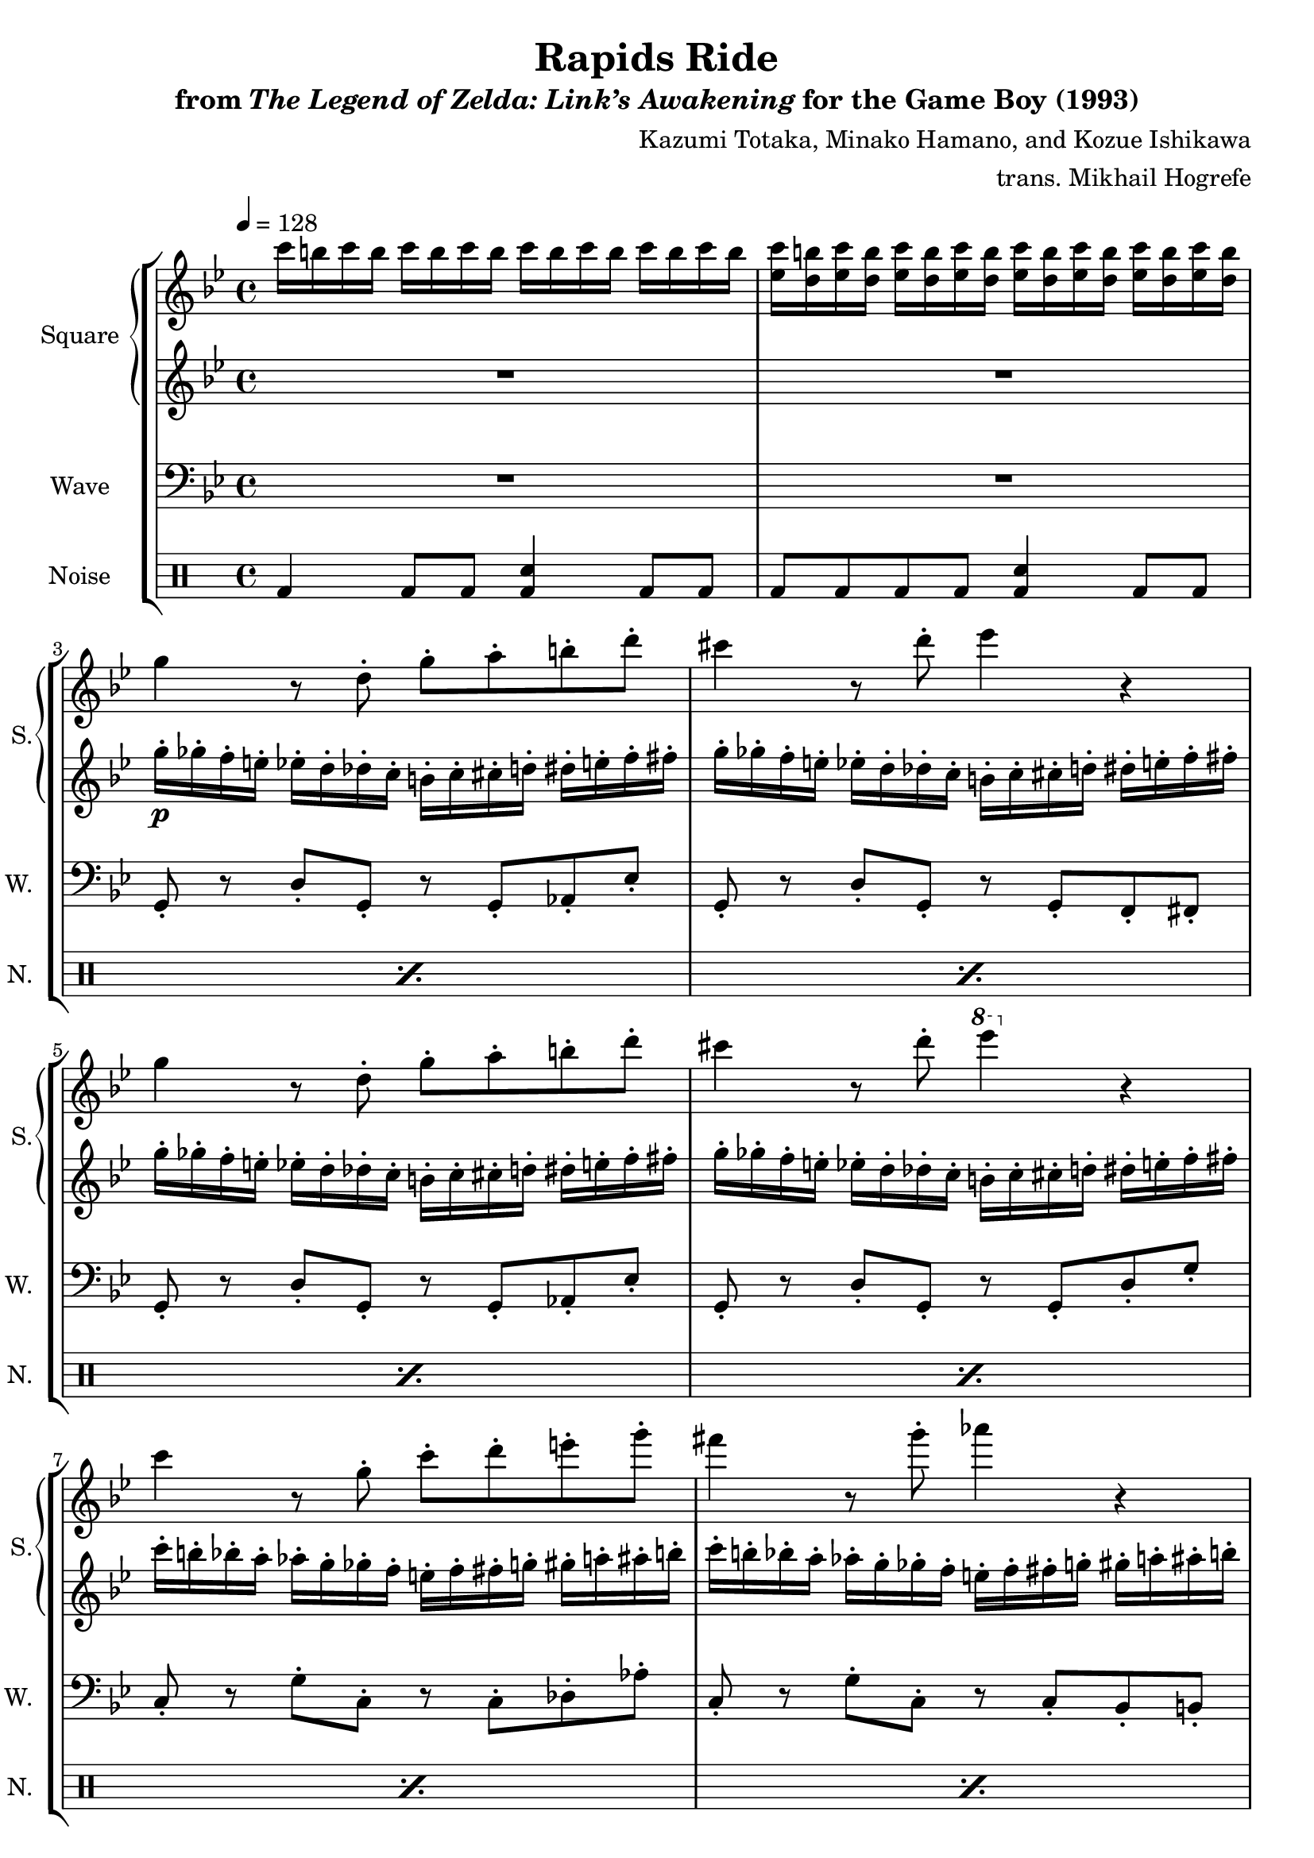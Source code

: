 \version "2.22.0"

smaller = {
    \set fontSize = #-3
    \override Stem #'length-fraction = #0.56
    \override Beam #'thickness = #0.2688
    \override Beam #'length-fraction = #0.56
}

\book {
    \header {
        title = "Rapids Ride"
        subtitle = \markup { "from" {\italic "The Legend of Zelda: Link’s Awakening"} "for the Game Boy (1993)" }
        composer = "Kazumi Totaka, Minako Hamano, and Kozue Ishikawa"
        arranger = "trans. Mikhail Hogrefe"
    }

    \score {
        {
            \new StaffGroup <<
                \new GrandStaff <<
                    \set GrandStaff.instrumentName = "Square"
                    \set GrandStaff.shortInstrumentName = "S."
                    \new Staff \relative c''' {      
\key g \minor
\tempo 4 = 128
                    \repeat volta 2 {
c16 b c b c b c b c b c b c b c b |
<ees, c'>16 <d b'> <ees c'> <d b'> <ees c'> <d b'> <ees c'> <d b'> <ees c'> <d b'> <ees c'> <d b'> <ees c'> <d b'> <ees c'> <d b'> |
g4 r8 d-. g-. a-. b-. d-. |
cis4 r8 d-. ees4 r |
g,4 r8 d-. g-. a-. b-. d-. |
cis4 r8 d-. \ottava #1 ees'4 \ottava #0 r |
c,4 r8 g-. c-. d-. e-. g-. |
fis4 r8 g-. aes4 r |
c,4 r8 g-. c-. d-. e-. g-. |
fis4 r8 g-. \ottava #1 aes'4 \ottava #0 r |
R1*2
                    }
\once \override Score.RehearsalMark.self-alignment-X = #RIGHT
\mark \markup { \fontsize #-2 "Loop forever" }
                    }

                    \new Staff \relative c''' {                 
\key g \minor
R1*2
g16-.\p ges-. f-. e-. ees-. d-. des-. c-. b-. c-. cis-. d-. dis-. e-. f-. fis-. |
g16-. ges-. f-. e-. ees-. d-. des-. c-. b-. c-. cis-. d-. dis-. e-. f-. fis-. |
g16-. ges-. f-. e-. ees-. d-. des-. c-. b-. c-. cis-. d-. dis-. e-. f-. fis-. |
g16-. ges-. f-. e-. ees-. d-. des-. c-. b-. c-. cis-. d-. dis-. e-. f-. fis-. |
c'16-. b-. bes-. a-. aes-. g-. ges-. f-. e-. f-. fis-. g-. gis-. a-. ais-. b-. |
c16-. b-. bes-. a-. aes-. g-. ges-. f-. e-. f-. fis-. g-. gis-. a-. ais-. b-. |
c16-. b-. bes-. a-. aes-. g-. ges-. f-. e-. f-. fis-. g-. gis-. a-. ais-. b-. |
c16-. b-. bes-. a-. aes-. g-. ges-. f-. e-. f-. fis-. g-. gis-. a-. ais-. b-. |
R1*2
                    }
                >>

                \new Staff \relative c {
                    \set Staff.instrumentName = "Wave"
                    \set Staff.shortInstrumentName = "W."
\clef bass
\key g \minor
R1*2
g8-. r d'-. g,-. r g-. aes-. ees'-. |
g,8-. r d'-. g,-. r g-. f-. fis-. |
g8-. r d'-. g,-. r g-. aes-. ees'-. |
g,8-. r d'-. g,-. r g-. d'-. g-. |
c,8-. r g'-. c,-. r c-. des-. aes'-. |
c,8-. r g'-. c,-. r c-. bes-. b-. |
c8-. r g'-. c,-. r c-. des-. aes'-. |
c,8-. r g'-. c,-. r c-. g'-. c-. |
R1*2
                }

                \new DrumStaff {
                    \drummode {
                        \set Staff.instrumentName="Noise"
                        \set Staff.shortInstrumentName="N."
bd4 bd8 bd <bd sn>4 bd8 bd |
\repeat percent 9 { bd8 bd bd bd <bd sn>4 bd8 bd | }
bd4 bd8 bd <bd sn>4 bd8 bd |
bd8 bd bd bd <bd sn>4 bd8 bd |
                    }
                }
            >>
        }
        \layout {
            \context {
                \Staff
                \RemoveEmptyStaves
            }
            \context {
                \DrumStaff
                \RemoveEmptyStaves
            }
        }
    }
}
